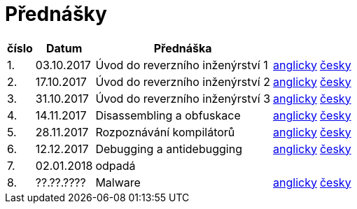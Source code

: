 = Přednášky 
:imagesdir: ../media/lectures


[options="autowidth"]
|====
<h| číslo   <h| Datum         <h| Přednáška                              ^h|                                    ^h|
^|   1.    ^|  03.10.2017   | Úvod do reverzního inženýrství 1       | link:{imagesdir}/rev-1e.pdf[anglicky]  | link:{imagesdir}/rev-1.pdf[česky]
^|   2.    ^|  17.10.2017   | Úvod do reverzního inženýrství 2       | link:{imagesdir}/rev-2e.pdf[anglicky]  | link:{imagesdir}/rev-2.pdf[česky]
^|   3.    ^|  31.10.2017   | Úvod do reverzního inženýrství 3       | link:{imagesdir}/rev-3e.pdf[anglicky]  | link:{imagesdir}/rev-3.pdf[česky]
^|   4.    ^|  14.11.2017   | Disassembling a obfuskace              | link:{imagesdir}/rev-4e.pdf[anglicky]  | link:{imagesdir}/rev-4.pdf[česky]
^|   5.    ^|  28.11.2017   | Rozpoznávání kompilátorů               | link:{imagesdir}/rev-5e.pdf[anglicky]  | link:{imagesdir}/rev-5.pdf[česky]
^|   6.    ^|  12.12.2017   | Debugging a antidebugging              | link:{imagesdir}/rev-6e.pdf[anglicky]  | link:{imagesdir}/rev-6.pdf[česky]
^|   7.    ^|  02.01.2018   | odpadá                                 ^|                                    ^|
^|   8.    ^|  ??.??.????   | Malware                                | link:{imagesdir}/rev-7e.pdf[anglicky]  | link:{imagesdir}/rev-7.pdf[česky]
|====
